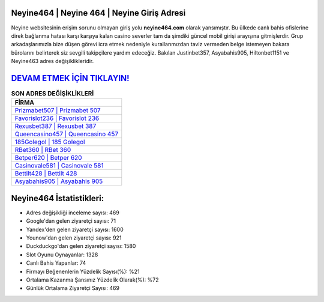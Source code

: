 ﻿Neyine464 | Neyine 464 | Neyine Giriş Adresi
===================================

.. image:: images/neyine-giris.jpg
   :width: 600
   
Neyine websitesinin erişim sorunu olmayan giriş yolu **neyine464.com** olarak yansımıştır. Bu ülkede canlı bahis ofislerine direk bağlanma hatası karşı karşıya kalan casino severler tam da şimdiki güncel mobil girişi arayışına gitmişlerdir. Grup arkadaşlarımızla bize düşen görevi icra etmek nedeniyle kurallarımızdan taviz vermeden belge istemeyen bakara bürolarını belirterek siz sevgili takipçilere yardım edeceğiz. Bakılan Justinbet357, Asyabahis905, Hiltonbet1151 ve Neyine463 adres değişiklikleridir.

`DEVAM ETMEK İÇİN TIKLAYIN! <https://uclck.me/gonow>`_
==============

.. list-table:: **SON ADRES DEĞİŞİKLİKLERİ**
   :widths: 100
   :header-rows: 1

   * - FİRMA
   * - `Prizmabet507 | Prizmabet 507 <prizmabet507-prizmabet-507-prizmabet-giris-adresi.html>`_
   * - `Favorislot236 | Favorislot 236 <favorislot236-favorislot-236-favorislot-giris-adresi.html>`_
   * - `Rexusbet387 | Rexusbet 387 <rexusbet387-rexusbet-387-rexusbet-giris-adresi.html>`_	 
   * - `Queencasino457 | Queencasino 457 <queencasino457-queencasino-457-queencasino-giris-adresi.html>`_	 
   * - `185Golegol | 185 Golegol <185golegol-185-golegol-golegol-giris-adresi.html>`_ 
   * - `RBet360 | RBet 360 <rbet360-rbet-360-rbet-giris-adresi.html>`_
   * - `Betper620 | Betper 620 <betper620-betper-620-betper-giris-adresi.html>`_	 
   * - `Casinovale581 | Casinovale 581 <casinovale581-casinovale-581-casinovale-giris-adresi.html>`_
   * - `Bettilt428 | Bettilt 428 <bettilt428-bettilt-428-bettilt-giris-adresi.html>`_
   * - `Asyabahis905 | Asyabahis 905 <asyabahis905-asyabahis-905-asyabahis-giris-adresi.html>`_
	 
Neyine464 İstatistikleri:
===================================	 
* Adres değişikliği inceleme sayısı: 469
* Google'dan gelen ziyaretçi sayısı: 71
* Yandex'den gelen ziyaretçi sayısı: 1600
* Younow'dan gelen ziyaretçi sayısı: 921
* Duckduckgo'dan gelen ziyaretçi sayısı: 1580
* Slot Oyunu Oynayanlar: 1328
* Canlı Bahis Yapanlar: 74
* Firmayı Beğenenlerin Yüzdelik Sayısı(%): %21
* Ortalama Kazanma Şansınız Yüzdelik Olarak(%): %72
* Günlük Ortalama Ziyaretçi Sayısı: 469
